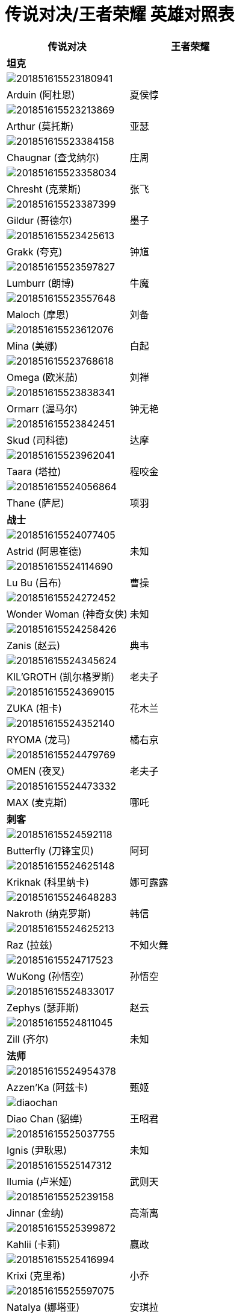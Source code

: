 = 传说对决/王者荣耀 英雄对照表

[%header, cols="^.^,^.^"]
|===
|传说对决
|王者荣耀

2+|**坦克**

2+|image:./assets/201851615523180941.jpg[]
|Arduin (阿杜恩)
|夏侯惇

2+|image:./assets/201851615523213869.jpg[]
|Arthur (莫托斯)
|亚瑟

2+|image:./assets/201851615523384158.jpg[]
|Chaugnar (查戈纳尔)
|庄周

2+|image:./assets/201851615523358034.jpg[]
|Chresht (克莱斯)
|张飞

2+|image:./assets/201851615523387399.jpg[]
|Gildur (哥德尔)
|墨子

2+|image:./assets/201851615523425613.jpg[]
|Grakk (夸克)
|钟馗

2+|image:./assets/201851615523597827.jpg[]
|Lumburr (朗博)
|牛魔

2+|image:./assets/201851615523557648.jpg[]
|Maloch (摩恩)
|刘备

2+|image:./assets/201851615523612076.jpg[]
|Mina (美娜)
|白起

2+|image:./assets/201851615523768618.jpg[]
|Omega (欧米茄)
|刘禅

2+|image:./assets/201851615523838341.jpg[]
|Ormarr (渥马尔)
|钟无艳

2+|image:./assets/201851615523842451.jpg[]
|Skud (司科德)
|达摩

2+|image:./assets/201851615523962041.jpg[]
|Taara (塔拉)
|程咬金

2+|image:./assets/201851615524056864.jpg[]
|Thane (萨尼)
|项羽

2+|**战士**

2+|image:./assets/201851615524077405.jpg[]
|Astrid (阿思崔德)
|未知

2+|image:./assets/201851615524114690.jpg[]
|Lu Bu (吕布)
|曹操

2+|image:./assets/201851615524272452.jpg[]
|Wonder Woman (神奇女侠)
|未知

2+|image:./assets/201851615524258426.jpg[]
|Zanis (赵云)
|典韦

2+|image:./assets/201851615524345624.jpg[]
|KIL’GROTH (凯尔格罗斯)
|老夫子

2+|image:./assets/201851615524369015.jpg[]
|ZUKA (祖卡)
|花木兰

2+|image:./assets/201851615524352140.jpg[]
|RYOMA (龙马)
|橘右京

2+|image:./assets/201851615524479769.jpg[]
|OMEN (夜叉)
|老夫子

2+|image:./assets/201851615524473332.jpg[]
|MAX (麦克斯)
|哪吒

2+|**刺客**

2+|image:./assets/201851615524592118.jpg[]
|Butterfly (刀锋宝贝)
|阿珂

2+|image:./assets/201851615524625148.jpg[]
|Kriknak (科里纳卡)
|娜可露露

2+|image:./assets/201851615524648283.jpg[]
|Nakroth (纳克罗斯)
|韩信

2+|image:./assets/201851615524625213.jpg[]
|Raz (拉兹)
|不知火舞

2+|image:./assets/201851615524717523.jpg[]
|WuKong (孙悟空)
|孙悟空

2+|image:./assets/201851615524833017.jpg[]
|Zephys (瑟菲斯)
|赵云

2+|image:./assets/201851615524811045.jpg[]
|Zill (齐尔)
|未知

2+|**法师**

2+|image:./assets/201851615524954378.jpg[]
|Azzen’Ka (阿兹卡)
|甄姬

2+|image:./assets/diaochan.jpg[]
|Diao Chan (貂蝉)
|王昭君

2+|image:./assets/201851615525037755.jpg[]
|Ignis (尹耿思)
|未知

2+|image:./assets/201851615525147312.jpg[]
|Ilumia (卢米娅)
|武则天

2+|image:./assets/201851615525239158.jpg[]
|Jinnar (金纳)
|高渐离

2+|image:./assets/201851615525399872.jpg[]
|Kahlii (卡莉)
|嬴政

2+|image:./assets/201851615525416994.jpg[]
|Krixi (克里希)
|小乔

2+|image:./assets/201851615525597075.jpg[]
|Natalya (娜塔亚)
|安琪拉

2+|image:./assets/201851615525541460.jpg[]
|Preyta (辟雷鞑)
|姜子牙

2+|image:./assets/201851615525677530.jpg[]
|Veera (薇拉)
|妲己

2+|image:./assets/201851615525742574.jpg[]
|Tulen (图伦)
|诸葛亮

2+|image:./assets/201851615525848828.jpg[]
|LAURIEL (萝尔)
|貂蝉

2+|**射手**

2+|image:./assets/201851615525967371.jpg[]
|Fennik (菲尼克)
|李元芳

2+|image:./assets/201851615525938432.jpg[]
|Moren (摩恩)
|未知

2+|image:./assets/201851615525975185.jpg[]
|Slimz (史莱姆斯)
|未知

2+|image:./assets/20185161553090421.jpg[]
|Valhein (凡恩)
|狄仁杰

2+|image:./assets/20185161553122094.jpg[]
|Violet (维奥莱特)
|孙尚香

2+|image:./assets/20185161553229013.jpg[]
|Yorn (约恩)
|鲁班七号

2+|image:./assets/20185161553388169.jpg[]
|The Joker (DC 小丑)
|虞姬

2+|image:./assets/20185161553411385.jpg[]
|TEL’ANNAS (特尔安娜斯)
|后羿

2+|**辅助**

2+|image:./assets/20185161553595733.jpg[]
|Alice (爱丽丝)
|孙膑

2+|image:./assets/20185161553671096.jpg[]
|Mganga (穆加爵)
|扁鹊

2+|image:./assets/20185161553774848.jpg[]
|Payna (佩娜)
|蔡文姬

2+|image:./assets/20185161553938714.jpg[]
|TEEMEE (提米)
|太乙真人
|===
